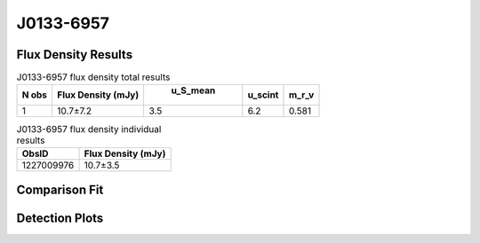 J0133-6957
==========


Flux Density Results
--------------------
.. csv-table:: J0133-6957 flux density total results
   :header: "N obs", "Flux Density (mJy)", " u_S_mean", "u_scint", "m_r_v"

   "1",  "10.7±7.2", "3.5", "6.2", "0.581"

.. csv-table:: J0133-6957 flux density individual results
   :header: "ObsID", "Flux Density (mJy)"

    "1227009976", "10.7±3.5"

Comparison Fit
--------------
.. image:: comparison_fits/J0133-6957_comparison_fit.png
  :width: 800

Detection Plots
---------------

.. image:: detection_plots/1227009976_J0133-6957.prepfold.png
  :width: 800

.. image:: on_pulse_plots/1227009976_J0133-6957_64_bins_gaussian_components.png
  :width: 800
